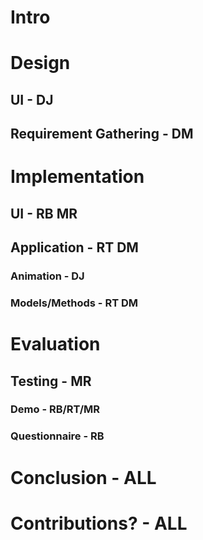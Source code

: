 * Intro

* Design
** UI - DJ
** Requirement Gathering - DM

* Implementation
** UI - RB MR
** Application - RT DM
*** Animation - DJ
*** Models/Methods - RT DM

* Evaluation
** Testing - MR
*** Demo - RB/RT/MR
*** Questionnaire - RB

* Conclusion - ALL

* Contributions? - ALL

